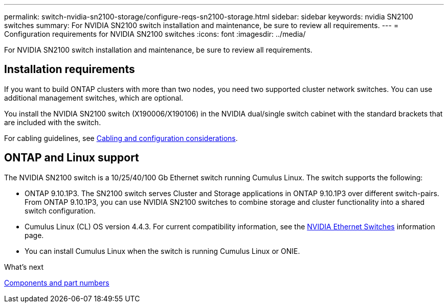 ---
permalink: switch-nvidia-sn2100-storage/configure-reqs-sn2100-storage.html
sidebar: sidebar
keywords: nvidia SN2100 switches
summary: For NVIDIA SN2100 switch installation and maintenance, be sure to review all requirements. 
---
= Configuration requirements for NVIDIA SN2100 switches
:icons: font
:imagesdir: ../media/

[.lead]
For NVIDIA SN2100 switch installation and maintenance, be sure to review all requirements. 

== Installation requirements

If you want to build ONTAP clusters with more than two nodes, you need two supported cluster network switches. You can use additional management switches, which are optional.

You install the NVIDIA SN2100 switch (X190006/X190106) in the NVIDIA dual/single switch cabinet with the standard brackets that are included with the switch. 

For cabling guidelines, see link:cabling-considerations-sn2100-cluster.html[Cabling and configuration considerations].

== ONTAP and Linux support

The NVIDIA SN2100 switch is a 10/25/40/100 Gb Ethernet switch running Cumulus Linux. The switch supports the following:

* ONTAP 9.10.1P3. The SN2100 switch serves Cluster and Storage applications in ONTAP 9.10.1P3 over different switch-pairs. From ONTAP 9.10.1P3, you can use NVIDIA SN2100 switches to combine storage and cluster functionality into a shared switch configuration.

* Cumulus Linux (CL) OS version 4.4.3. For current compatibility information, see the https://mysupport.netapp.com/site/info/nvidia-cluster-switch[NVIDIA Ethernet Switches^] information page.

* You can install Cumulus Linux when the switch is running Cumulus Linux or ONIE.

.What's next
link:components-sn2100-storage.html[Components and part numbers]

// GH issue #77 replacing 4.4.2with 4.4.3, 2023-FEB-22